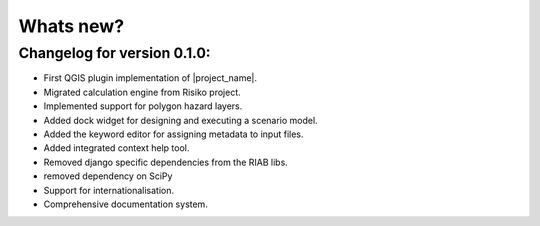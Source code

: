 
==========
Whats new?
==========

Changelog for version 0.1.0:
............................

+ First QGIS plugin implementation of |project_name|.
+ Migrated calculation engine from Risiko project.
+ Implemented support for polygon hazard layers.
+ Added dock widget for designing and executing a scenario model.
+ Added the keyword editor for assigning metadata to input files.
+ Added integrated context help tool.
+ Removed django specific dependencies from the RIAB libs.
+ removed dependency on SciPy
+ Support for internationalisation.
+ Comprehensive documentation system.

